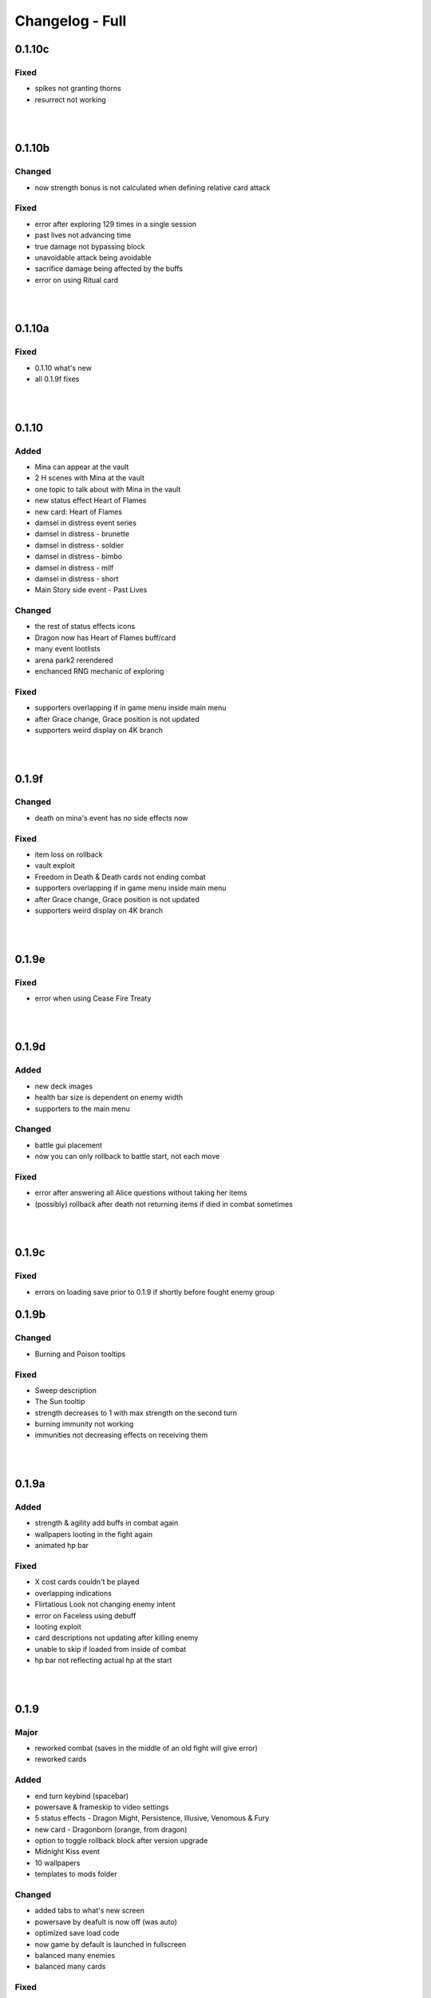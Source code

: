Changelog - Full
================

0.1.10c
-------

Fixed
~~~~~

* spikes not granting thorns
* resurrect not working

|
|

0.1.10b
-------

Changed
~~~~~~~

* now strength bonus is not calculated when defining relative card attack

Fixed
~~~~~

* error after exploring 129 times in a single session
* past lives not advancing time
* true damage not bypassing block
* unavoidable attack being avoidable
* sacrifice damage being affected by the buffs
* error on using Ritual card

|
|

0.1.10a
-------

Fixed
~~~~~

* 0.1.10 what's new
* all 0.1.9f fixes

|
|

0.1.10
------

Added
~~~~~

* Mina can appear at the vault
* 2 H scenes with Mina at the vault
* one topic to talk about with Mina in the vault
* new status effect Heart of Flames
* new card: Heart of Flames
* damsel in distress event series
* damsel in distress - brunette
* damsel in distress - soldier
* damsel in distress - bimbo
* damsel in distress - milf
* damsel in distress - short
* Main Story side event - Past Lives

Changed
~~~~~~~

* the rest of status effects icons
* Dragon now has Heart of Flames buff/card
* many event lootlists
* arena park2 rerendered
* enchanced RNG mechanic of exploring

Fixed
~~~~~

* supporters overlapping if in game menu inside main menu
* after Grace change, Grace position is not updated
* supporters weird display on 4K branch

|
|

0.1.9f
------

Changed
~~~~~~~

* death on mina's event has no side effects now

Fixed
~~~~~

* item loss on rollback
* vault exploit
* Freedom in Death & Death cards not ending combat
* supporters overlapping if in game menu inside main menu
* after Grace change, Grace position is not updated
* supporters weird display on 4K branch

|
|

0.1.9e
------

Fixed
~~~~~

* error when using Cease Fire Treaty

|
|

0.1.9d
------

Added
~~~~~

* new deck images
* health bar size is dependent on enemy width
* supporters to the main menu

Changed
~~~~~~~

* battle gui placement
* now you can only rollback to battle start, not each move

Fixed
~~~~~

* error after answering all Alice questions without taking her items
* (possibly) rollback after death not returning items if died in combat sometimes

|
|

0.1.9c
------

Fixed
~~~~~

* errors on loading save prior to 0.1.9 if shortly before fought enemy group

0.1.9b
------

Changed
~~~~~~~

* Burning and Poison tooltips

Fixed
~~~~~

* Sweep description
* The Sun tooltip
* strength decreases to 1 with max strength on the second turn
* burning immunity not working
* immunities not decreasing effects on receiving them

|
|

0.1.9a
------

Added
~~~~~

* strength & agility add buffs in combat again
* wallpapers looting in the fight again
* animated hp bar

Fixed
~~~~~

* X cost cards couldn't be played
* overlapping indications
* Flirtatious Look not changing enemy intent
* error on Faceless using debuff
* looting exploit
* card descriptions not updating after killing enemy
* unable to skip if loaded from inside of combat
* hp bar not reflecting actual hp at the start

|
|

0.1.9
-----

Major
~~~~~

* reworked combat (saves in the middle of an old fight will give error)
* reworked cards

Added
~~~~~

* end turn keybind (spacebar)
* powersave & frameskip to video settings
* 5 status effects - Dragon Might, Persistence, Illusive, Venomous & Fury
* new card - Dragonborn (orange, from dragon)
* option to toggle rollback block after version upgrade
* Midnight Kiss event
* 10 wallpapers
* templates to mods folder

Changed
~~~~~~~

* added tabs to what's new screen
* powersave by deafult is now off (was auto)
* optimized save load code
* now game by default is launched in fullscreen
* balanced many enemies
* balanced many cards

Fixed
~~~~~
* life steal doesn't work on the last hit
* error on Grace changing clothes
* 97 other issues, both design flaws and bugs

|
|

0.1.8
-----

Added
~~~~~

* 460 images
* 36 animations
* 3rd savenia event
* 4th savenia event
* 5th savenia event
* repeatable savenia H scene
* boobjob, blowjob, outside, inside to savenia stats
* footjob to Mina's stats
* new dialogue option with Little Fox
* patting cat - bedroom/lobby/kitchen
* patting dog - bedroom/lobby/corridor
* pats to cat & dog stats
* kissing lexi - bedroom
* kissing alice - bedroom/gym
* kissing grace - bedroom/lobby/kitchen/corridor/goodnight/corrupted goodnight
* kissing mina - love/friend/competition
* kisses to Alice, Mina, Lexi & Grace stats
* submission, blowjob, thighjob, handjob, anal, came inside to Grace stats
* new bad ending (secret)
* sex positions to girls stats
* masturbation & boobjob to Alice stats
* 5 new wallpapers (patrons)
* 4th vault expansion - +25/+2 space
* 5th vault expansion - +25/+2 space, Currency no longer takes space
* 6th vault expansion - +25/+2 space, Space for materials per level +100% (+175/0)
* 7th vault expansion - +25/+2 space, Space for materials & cards per level +100% (+200/+16)
* several text & textbox related settings
* settings to change main menu images
* new characters icons to the map
* recover (fix) gallery button support for new and all future story events
* scrollbar to crafting screen
* Always Display Masks option to game settings
* masks opacity sliders to settings (for now only in forced mode)
* new font for madness lines
* map support for savenia events
* wallpaper code input window
* allowed copy-paste wallpaper code
* 'what's new' screen on the first time launching new version

Changed
~~~~~~~

* drastically improved performance of wallpaper and collectibles tabs
* Savenia's first event tip, now it clarifies need for the next hotel floor
* main menu has new looks
* text is now outlined by default
* now main menu shows girls
* now finding treasure map doesn't end exploration
* increased chance of finding map 30 -> 35
* increased blur for sfw mode in 4k
* story dialogue options now are highlighted
* dialogue options (repeatable) show what they increase
* now characters in the map are outlined
* renamed 'fix gallery' button to 'recover gallery'
* removed patreon icon from PC
* improved card destroying screen
* increased vault/crafting menu size
* increased card size in vault
* increased vault (materials) space per level to 50
* bad endings now block rollback
* when training after reaching the cap, you no longer tire yourself
* one line in Alice's 5th event
* building/upgrading hotel now checks vault for the items too
* increased card size in the deck view
* setting tabs are now always displayed

Fixed
~~~~~

* some clipping in renders when finding cat
* SFW mode not blocking Alice masturbation/ass in Mina's 3rd event
* weird light reflection in Mina's 3rd event
* unable to finish SFW mode because of lack of lust increasing options for girls
* SFW mode not working in Little Fox meeting
* card destroying tab selecting vault tab
* treasure hunt won't reset if defeated in ambush
* Alice's 5th event animations not changing
* sfw skipped notification not showing in many events
* alice's anal wc not raising statistics
* missing image in Grace bath massage
* Kiara story sex not increasing creampie counter
* Alice story events not increasing creampie counter
* Mina's 3rd event not increasing Alice's masturbation counter
* Mina's 13th event not increasing cunnilingus counter
* Mina's footjob not increasing statistics counter
* Succubus (Pink) getting Threesome counter for both succubi in one scene
* possible tutorial overflow beyond screen on some displays
* image not updated when expanding hotel
* some grammar/spelling mistakes

|
|

0.1.7b
------

Added
~~~~~

* map find events support for events triggered with dialogue options

Changed
~~~~~~~

* now you need to met Grace first before using map
* removed one line in beginner guide

Fixed
~~~~~

* map showed available events even if you already improved relations with girl that day
* error due to having more story progress than intended, be it after using console, cheats or possibly game bug
* map event finder not updating after some events not progressing time
* error on opening wardrobe after new game

|
|

0.1.7a
------

Major
~~~~~

* map mechanic implemented, it shows where girls and story events are, and allows insta-travel
* new gui to inventory/character/journal menus
* added 168 images
* added 24 animations

Added
~~~~~

* help in case game's not working to main folder
* notifications to bad endings
* nicknames to some girl stats
* 6 wallpapers
* lexi event
* lexi repeatable H
* cunnilingus to Lexi stats
* one replay
* new little fox stats image
* little fox image is changed in full sfw mode
* can get a dream when sleeping with a girl
* craftable lexi outfit
* Savenia to wardrobe
* 8 outfits to wardrobe
* optimized long game performance
* sanity 'safety belt' for main 12th event
* if you can get unique event on exploration it will be shown

Changed
~~~~~~~

* during suicide you no longer lose items
* now sacrifice damage won't be affected by buffs/debuffs
* now music changes entirely in H scenes outside
* characteristics menu was hidden till mechanic is implemented
* increased size of destroy cost
* regeneration buff - now it decreases when burning, and negates with poison
* now quick sleep button will take you back to where you were before using it

Fixed
~~~~~

* Alice 13th event stuck at the end sometimes
* Alice animation in waking up cunnilingus skipping
* black screen when choosing if to cum inside or outside in Alice scene
* whispers not disappearing in new outside H scenes
* Lexi handjob last animation ending awkwardly fast, now it loops
* grace no image bug in standing massage without animations
* 12th main quest can end with weird jump
* empower effect giving one less strength than it should
* item overflow out of bag
* card preview in crafting/destroy
* clipping in one lil fox render
* mina feet massage can't be done in sfw mode
* error on Mina's feet massage
* some enemy action text in sfw mode being to explicit
* amanda picture (nipples) could be seen in full sfw mode
* secret H scene showing in in sfw mode
* Kiara showing up in the gallery before unlocking library
* trader discount not loading
* can leave pc when writing code
* Grace can have pyjamas scenes without unlocking this outfit
* could trigger Alice's 14th event without playroom
* can give Lexi ice cream before she tells us she like them
* could check at f2 shelf at night, and it would have day renders
* wakeup from Mina sleepover only to find Alice sleeping there
* Alice can be sleeping in our bed after we slept in hers
* Alice can be sleeping in our bed after Lexi 11th event and Mina 15th event
* wandering trader's daughter didn't get her father discount
* not all buttons showing in trade screen
* price wrapping sometimes
* reading books taking time if it's capped and not taking otherwise
* many typos

Mods - Added
~~~~~~~~~~~~

* support for adding new wardrobe outfits/people
* 6 lexi emotions
* new frames - minimap_frame_player, minimap_frame_event

|
|

0.1.7
------

Major
~~~~~

* added 650 images
* added 80 animations
* added 35 events & scenes + 14 additional variants
* added Savenia Dorack, new main girl (biker girl)
* added SFW mode, you can stream AL now! Check settings.

Added
~~~~~

* SFW mode
* Lexi 10th event
* Lexi 11th event
* expanded Lexi shower scene
* H scene to Lexi shower
* sex, thighjob counter to Lexi
* Main 12th event
* Alice 13th event
* Alice 14th event
* can sleep with Alice in player bed (5 variants)
* we can now find Alice sleeping in our bed
* 4 scenes with Alice in our bed (8 variants)
* repeatable BDSM H for Alice (7 variants)
* submission, sleep sex, bdsm, massage counter to Alice
* you can build next hotel floor now
* Savenia 1st event
* Savenia 2nd event
* Savenia to girl stats
* Savenia to the journal
* Grace 10th event
* Grace repeatable H
* boobjob, outside counter to Grace
* Mina 16th event
* Mina's route to her stats
* treasure hunt event (1 medium event, 8 mini events)
* expanded warehouse scene
* Little Fox to girl stats
* Little Fox to journal
* suicide
* bad ending - corruption
* bad ending - sanity
* bad ending - "His" influence
* new enemy
* new arena
* new music
* wallpaper
* one replay category
* 14 replays
* message when clicking locked collectible

Changed
~~~~~~~

* now if you leave when Lexi is taking a shower, she would finish it, and do something else
* characteristics note
* orc group loot
* tips now shown name only after completing first event
* default hotel music
* improved fade_slow transition

Fixed
~~~~~

* recurring nightmare not showing prior image in replay/dreams mode

Mods - Added
~~~~~~~~~~~~

* optional days attribute to NPC.check() method
* calc_gui(pixels) - quick way to calculate pixels to your game format
* scope variable to replays
* 7 mina emotions - ouch, shocked, eyeroll, apologetic, sigh, exasperated, smile cum
* 2 alice emotions - pout, closed

Mods - Changed
~~~~~~~~~~~~~~

* gui mode is now defined at -999 init


|
|

0.1.6c
------

Added
~~~~~

* support for animated scenes option to explore/return scenes
* time flowing in secret scene
* bdsm, denial counter to succubi
* wooden horse now adds to bdsm counter
* reminder to mina's 15th event
* 1 audio file
* 2 emoticons

Changed
~~~~~~~

* bandits with guns now deal a little more damage
* increased hovered card size in the vault
* now not all wallpapers are lootable (eq. secret wallpapers)
* balanced wallpaper drop chance

Fixed
~~~~~

* trader discount not saving
* trader items reset after game exit
* player massage skills not saving
* bandits dealing negative amount of damage if weakened
* block increasing from enemy attacks
* respectful referral not triggering
* fireball exhausting
* dragon starting combat with ultimate ability
* possibly weird looking buttons
* spelling mistakes

Mods - Added
~~~~~~~~~~~~

* characters, and ignored attributes to set_states()
* stat_sleep to NPCs
* add_submission() to NPC class
* stat_bdsm to NPC class
* optional set attribute to advance_time()
* emoticon sm/sp screens

Mods - Changed
~~~~~~~~~~~~~~

* how wallpaper system works, now not all wallpapers are lootable from combat

Mods - Fixed
~~~~~~~~~~~~

* unable to save after using some triggers

|
|

0.1.6b
------

Changed
~~~~~~~

* how unique story events are triggered, now it's much more open

Fixed
~~~~~

* missing words when watching series
* fire breath exhausting
* exploit at Lola's pilediver scene
* using destroying through forge results in a bugged screen
* weird things happening after pyjamas party event
* Alice clothes changing sometimes in her 10th and 11th events
* not full notification in 5th main story event
* some spelling mistakes

|
|

0.1.6a
------

Major
~~~~~

* added 48 images
* added 17 animations

Added
~~~~~

* a new line to Combat tutorial
* new items to the traders
* Quick Save/ Quick Load keybindings, F5 to save, F9 to load
* percentage of unlocked events to the gallery
* card destroying to the storage/crafting menus
* new item, Coal, it's used to destroy cards
* coal to sentient enemies lootlists
* new hidden deal to the devil, to resist hidden corruption
* 263 flags to game files
* Alice's tv
* 2 discord codes, for people with 10th level there
* secret scene
* 2 secret wallpapers
* Lola to journal
* Lola event (by Osamabeenfappin)
* Lola repeatable H
* tutorial to character menu
* 2 replays, Secret category
* Lexi's laptop
* now you can eat bananas :)
* f1 cupboard

Changed
~~~~~~~

* lowered requirements for helping Mina with Alice
* 'Q' now also closes new tutorials
* one wallpaper code
* increased chance to drop wallpaper after win (2.5% -> 10.0%)
* now training after maxing stats doesn't advance time
* reworked card destroying menu
* various menus will now close when you click outside them
* when you find cat, the time advances now
* improved some exploration loot
* cards are now destroyed with coal
* how much corruption you get during some scenes
* now whispers stop during H outside
* optimized replay gallery loading time
* now some replays categories will have name before completing any events
* removed most story events from replay dreams/exploration categories
* moved some replay categories
* journal tips are now sorted

Fixed
~~~~~

* whispers not stopping in wanderer's hideout discover event
* foxy camera control reversed
* sukki having one animation in lifting H repeated
* Stranded outfit needing 5 Cloth instead of 4
* perspective resetting on moving items during trade, and in vault
* getting 0 amount of items
* grace sometimes disappearing from the hotel
* restore my clarity devil option, working like remove corruption
* error on game over from hidden corruption
* exploit with life steal and sacrificing hp
* notifications in third main event, now all are displayed
* getting over max in luck throw for hiding from chimera
* Grace losing trust instead of Mina in "spin the bottle" game
* Alice gym outfit footjob using default outfit
* 12th Alice event not regaining hp/sanity
* Alice's bored expression, being not sharp
* some notifications being too quick to see
* error on being mean to Mina
* teleport after first Lola event
* replay gallery being over toolbar
* few pyjamas party renders clipping
* leaving Lola room leading to hideout square
* possible errors during loading ("KeyError: u'movie_Obj/PC/a'")
* now you can't use Lexi laptop if girls are using it
* many spelling/grammar mistakes

Mods - Major
~~~~~~~~~~~~

* reworked traders implementation, now changes are made automatically to them, use define

Mods - Added
~~~~~~~~~~~~

* sacrifice option to enemy atk method, deafult False
* unlocked boolean, needed when adding to replays_list, decided if name is seen from the start
* four trigger to death
* being heal method now returns amount healed
* can make heal method do notification, make_message = True

Mods - Changed
~~~~~~~~~~~~~~

* how arena animation is determined, now all renpy images work

|
|

0.1.6
-----

Major
~~~~~

* added new goth side character Lola, she lives in the wanderer's hideout (by Osamabeenfappin)
* added 171 images
* added 16 animations

Added
~~~~~

* Meeting Lola (by Osamabeenfappin)
* pyjamas party event with Mina, Grace, and Alice (by DarrDorack)
* dream - Millionaire
* new H to Mina's massage
* 3 replays
* 2 replay categories
* Lola to characters menu
* monthly (5) wallpapers

Fixed
~~~~~

* whispers not disappearing sometimes
* dream, Dekesha not having replay image

|
|

0.1.5c
------

Major
~~~~~

* added tutorial menu, and a few tutorials (default key: Q)
* reworked character, and choice menus
* can add your own custom music to the game! Check settings for instruction.
* can make music playlists in the settings!
* added 40 images
* added 5 animations

Added
~~~~~

* intro
* starting image
* game icon reimplemented
* logo to the main menu
* new cheat codes for all tiers
* a few tutorials
* tutorial menu, to the quick menu (default key: Q) (test)
* Grace now also takes bath, additional H (decided by poll)
* show/reset tutorials options to the settings
* tutorials to the quick menu
* options to toggle sound notifications
* custom menus to the characters
* Succubi to the character menu
* statistics to the character menu
* improved error recovery, might help if you've corrupted your game playing with console
* 1 replay
* a few transitions

Changed
~~~~~~~

* Preferences renamed to Settings
* choice menu, now it looks better
* characters menu
* replay of Grace's shower now allows to choose her attitude
* increased prices of girls at the hideout
* balanced loot a little

Fixed
~~~~~

* Grace standing breasts massage missing image
* statistics not increasing in Kiara scenes
* statistics not increasing in Mina cunnilingus scene
* not advancing time in Grace's shower scene
* blocked Kiara's 2nd event in some cases
* giving Grace rose, without having any
* a lot of grammar and spelling errors (thanks to Strectmar)
* rare error on game load
* misplaced masks in the vault

Removed
~~~~~~~

* help icon from the pc

Mods - Major
~~~~~~~~~~~~

* now your pathways can also be relative to mods folder (``myMod/1.png`` instead of ``mods/myMod/1.png``)

Mods - Added
~~~~~~~~~~~~

* support for up to 20 dialogue options being displayed at once (previously 9)
* option to add your own characters to the character menu
* 6 new text tags - love, lust, quiet, small, big, loud

|
|

0.1.5b
------

Major
~~~~~

* added 88 images
* added 19 animations
* The first side activity for Mina! Improve you massage skill, and get a treat ;)


Added
~~~~~

* dream - Dekesha by Darrdorack (check)
* vault can now be scrolled or dragged to move
* Mina's side quest - feet massage (test)
* 7 images to Mina's 5th event, and different enemies
* (Coming soon) to the notification about reaching stat cap
* a few tips to Alice's question game, now it's stated clearly that you don't need to answer all questions to win, only three of eight
* button to fix gallery to the pc

Changed
~~~~~~~

* now there is no infinite combat loop at mina's 5th event, there are 4 waves.
* Act of Creation card, now it produces random materials, it has a chance to drop most new items.

Fixed
~~~~~

* vault items getting off window
* trader menu items getting off window
* gunsmith station mask being off placed
* Mina & Lexi using pc being off placed
* collectible image having hard time closing sometimes
* when trying to close collectible image, opening another image
* sound not stopping when facing Chimera during exploration
* chimera steps being too rushed
* cat "Found" replay not ending properly
* not getting a kiss in Mina's "Concerned Friend" replay, also you can give her ice cream now
* exploit allowing to get many Shot cards from Alice's shelf, even though you've had Shot card already
* in replay Alice's Q&A having no items to pay
* some weird sounding lines
* some spelling mistakes

Mods - Added
~~~~~~~~~~~~

* player ``skills`` dict to Player class
* Massage skill
* ``improve_skill(sk, amt = 1)`` method to Player class, it improves or adds a skill to the player, can be used to decrease skill

|
|

0.1.5a
------

Fixed
~~~~~

* forge description still saying crafting is work-in-progress
* (all fixes from 0.1.4c)

Mods - Added
~~~~~~~~~~~~

* 2 new text tag ``{trust}`` & ``{bad}``

|
|

0.1.5
-----

Major
~~~~~

* first wakeup scenes, tell your girls to fuck your brains out before getting up!
* now you can store cards in the vault! Also you can upgrade it further with two new expansions!
* card crafting was implemented with two crafting tables, and 6 new cards. 20 recipes await.
* 25 new items to loot from enemies will be used to craft cards. Generally this should reduce grind a lot.
* reworked vault screen, now you can change its tabs, to card storage, crafting stations.
* added over 500 images
* added 97 animations

Added
~~~~~

* 6 cards, can be obtained only through crafting
* 25 new items
* 20 crafting recipes
* 8 new events to the gallery, one new category
* 2 Alice's wakeup scenes
* Alice story event
* 2 vault expansions
* 3 Mina's story events
* 2 new together H for succubi
* wanderer hideout, and brothel with four prostitutes (make pedestrians)
* storing cards in vault
* crafting cards
* one render and dialogue line to the 10th main story event
* Kiara's story event
* Kiara's threesome repeatable H

Changed
~~~~~~~

* most lootlists
* replay gallery labels, added padding
* first help screen text a little

Fixed
~~~~~

* not likely, yet possible error when saving in trade/vault
* Mysterious Trader never appearing if you were unlucky (or started new game)

Mods - Added
~~~~~~~~~~~~

* 2 buttons - button_craft_stone & button_craft_steel
* 5 succab emotions
* 1 kiara emotion - sigh
* can add tabs to the vault
* can add recipes to the forge and the gunsmith
* can make new crafting tables using vanilla screen
* chinatown2 arena

|
|

0.1.4c
------

Changed
~~~~~~~

* first help screen text a little

Fixed
~~~~~

* error on sleepover with Mina
* Mysterious Trader never appearing if you were unlucky (or started new game)
* Lexi not being topless, she has nice tits, let them out!
* null chance of Grace being at the wc, now it's ~16% every morning
* spelling mistake in Regrow Limbs card
* not being able to fuck in warehouse replay scene

|
|

0.1.4b
------

Major
~~~~~

* reworked replay gallery, now it shows preview images, added dozens of scenes and a few new categories
* added 92 images

Added
~~~~~

* background to replays that contains 'talks'
* turn to Mina option when peeking at sleeping Lexi
* monthly (5) wallpapers, which are preview for 0.1.5

Changed
~~~~~~~

* now if you peek at girls under shower for too long, time will advance

Fixed
~~~~~

* Alice's toilet H menu not triggering
* error after sleepover at Alice's bed
* many spelling mistakes
* continuity error in mina's 4th event
* no image bug when trying to see Alice's Training event replay before building a gym in a new game
* can look for enemy and do a succubus hunt at night

Removed
~~~~~~~

* friendly reminder when using console/developer mode, it was annoying

Mods - Added
~~~~~~~~~~~~

* new button displayable ``button_label``, can be used with background attribute
* you can now add your own scenes/categories to replay gallery
* now you can change vault's space per level
* ``before_shuffle`` trigger
* option to add code to trigger directly, through appending function like this ``trigger.before_combat_screen.append(myFunction)``
* ``dream_end`` label now ends replay automatically
* ``death2`` label now ends replay automatically
* ``explore_return`` label now ends replay automatically
* now ``fight()`` skips combat automatically if in replay, can be disabled by setting ``replay_mode = False`` when calling ``fight()``

Mods - Fixed
~~~~~~~~~~~~

* error/bug when using console (in freeroam) to jump to a label that ends with return (on this event's end)

|
|

0.1.4a
------

Added
~~~~~

* Succubus hunt option to the entrance doors
* option to look for enemies to entrance door

Changed
~~~~~~~

* Cease Fire Treaty card - removed destroy and thorns, added exhaust, cost 1 -> 2
* decreased chance for random combat encounter during exploration 45% -> 15%
* increased items received from helping Kiara and Lexi 1-2 -> 2-4
* some transitions in lexi's 8th event

Fixed
~~~~~

* cards spelling mistakes
* pink succubus not requiring the white one for the threesome scene
* wrong name when asking for threesome with white succubus
* error when trying to trade stats without having that much
* some weird bug one player had, freeze on Alice's question, according to the game all questions were answered, which shouldn't be possible, still it will progress if that happens to someone
* Lexi's laptop mask being off
* Grace's 7th event not unlocking in the replay gallery
* using Freedom card causing error
* animations not ending in many repeatable H scenes
* lexi not covered in cum after hj
* grace maid fingering showing images in incorrect order
* toggling animated scenes mid scene making one animation to run for the whole scene
* alice footjob in gym outfit showing animations in casual outfit instead

Mods - Major
~~~~~~~~~~~~

* reworked the whole file structure, severely increasing overwriting vanilla files compatibility with future versions

Mods - Added
~~~~~~~~~~~~

* track of current label, it's in the _label variable
* customizable text tags, check text_tags.rpy in functions/qol

|
|

0.1.4
-----

Major
~~~~~

* added over 350 images
* added over 30 animations
* added new Patron's cheat codes
* added 17 events

Added
~~~~~

* 2 Lexi events
* 2 Alice events
* 2 Mina events
* all main girls' toilet events
* Grace's change event
* all main girls' sleep events
* 2 sleepover events
* 8 Alice's repeatable H scenes, 3 unique + 5 variants
* Book of Secrets book
* Introduction to Vampires book
* Kain's Diary book
* Astral Etiquette book
* 4 main story events
* 10 cheat codes

Changed
~~~~~~~

* now if you use antibiotics you need to wait a few days for Alice to get better
* Lexi's and wc renders redone

Mods - Added
~~~~~~~~~~~~

* a few new pages to the documentation, changed or expanded a few other
* support for tweaking characters states (what they do, where they are)
* a few Alice's emotions, one Lexi's emotion

|
|

0.1.3b
------

Added
~~~~~

* quick rest/sleep button
* option to change max memory size, increase performance by using more memory
* option to use only RAM as image cache if you don't have enough Graphical Memory
* more transitions to Alice's shower scene
* new images in selecting prisoner choice menu
* one audio to the dream
* 3 events to the gallery

Changed
~~~~~~~

* now you have much higher chance to find rose when you need it
* succubus help
* made Recurring Nightmare's text no longer being too long in some lines

Fixed
~~~~~

* many typos, improved flow, thanks to Strectmar
* random combat encounter taking two time periods
* some cards' effects not working with immunities
* Fireborn card causing error
* now you can't enter playroom before building it
* now you won't need to rollback after trying to talk to the prisoners when having no prisoners
* dragon not using ultimate abilities (not that someone actually get so far with it)
* bug with AL keymap help
* sleep with dream advancing time by two days
* About menu, now Ren'Py updates won't be able to mess it up

Mods - Major
~~~~~~~~~~~~

* reworked triggers, now they can actually use global/local variables, as they are in fact executed in code now, not in the trigger object. You don't need to compile triggers anymore, I got you covered, it'll be compiled automatically at game startup.

Mods - Removed
~~~~~~~~~~~~~~

* old card methods granting effect, only buff() method should be used to increase or decrease status effects

Mods - Added
~~~~~~~~~~~~

* 5 looting triggers and 3 new ones to combat

Mods - Changed
~~~~~~~~~~~~~~

* now cards are reset with load using reset() method (you need to initialize your variables here). __init__() by default calls this method.

Mods - Fixed
~~~~~~~~~~~~

* trigger after_load_start triggering instead of after_load_end

|
|

0.1.3a
------

Added
~~~~~

* around 20 images
* You can check drawers in player's room now
* alice's shelf
* now you can read the document on Lexi's desk
* burning immunity status effect
* Sample Mod, it adds one weird dream and a nice card to drop from melee bandits
* transitions to praying and mirror

Changed
~~~~~~~

* noon -> afternoon
* succubus threesome talk renders
* one grace's tip to make it more clear on time
* you can shot at the sky with Shot card now
* buffed dragon, added ultimate moves
* terror now has 50% chance to trigger
* improved animation of some scenes

Fixed
~~~~~

* over a hundred spelling mistakes or improved the dialogue's flow, thanks to Strectmar's initial screening
* error on trying to save the woman
* possible error when fighting ghouls
* error on generic combat after loading old save
* error on Mina noticing us
* enemies life not being reset in random combat encounter
* stomping sound continuing after choosing to hide in encounter with chimera
* dream end dialogue triggering twice
* possible bug causing dialogue window do disappear only after combat has started
* terror chance of losing a turn in tooltip
* error when fighting dragon
* mysterious trader corruption decrease needed 2 coins
* spelling mistake in one of Alice's question
* Alice's is no longer so nice to give you a foot job before answering her questions
* dragon card check
* mina's repeatable boob job
* now you can't change girl's petname at 24 trust

Mods - Added
~~~~~~~~~~~~

* Sample Mod to mods/ folder, check it, it's heavily commented to explain everything going on
* after_load _start & _end triggers
* triggers during combat initialization

Mods - Changed
~~~~~~~~~~~~~~

* for triggers you can now either use a string or (much better for performance) use compiled (at init time) code object (check documentation's trigger tab)
* now adding enemies to random combat encounter requires to add them as strings instead of objects
* now terror tooltip reflects changes to terror chance properly

Mods - Fixed
~~~~~~~~~~~~

* spelling mistakes in a few image names, to make it easier for you to not use wrong name

|
|

0.1.3
-----

Major
~~~~~

* added dreams, there is a chance every time you sleep for a dream, dreams mode released
* implemented prisoners system
* you can catch succubi and play with them in the dungeon and playroom, 13 H scenes, they have their own lust mechanic
* added extensive modding support, check modding documentation to find a way to make your own mods (doesn't require programming skills, link in modding section of changelog)
* added over 500 images
* added over 100 animations, almost doubling animations amount
* added 49 events/scenes

Added
~~~~~

* dreams mode (Patrons)
* 6 dreams, one with 5 variants
* 4 audio tracks
* 7 exploration events
* 5 new enemies orc group & dragon & stickman & ghouls & succubus B, make classes, add card lootlists
* Alice event
* Grace event
* Mina event
* prisoners system, for now it's used only for succubus
* catching succubus, playing with them in the dungeon and the playroom
* dungeon expansion - playroom
* 13 H succubus scenes
* Mina, Alice and Grace showering
* 5 new arenas + 2 variants
* 3 new status effects - Terror (chance to skip turn), Stun Immunity, Fury (Gain x strength on receiving damage)
* 2 new items
* 4 new cards
* 8 wallpapers, 2 animated
* new tags - group (FFM) & BDSM & Pet Play & Orgasm Denial
* Help appearing on catching first succubus
* Succubus lust mechanics
* Grace's repeatable H scene, 4 variants
* transitions to Alice's shower scene
* you can give main girls petnames if their trust is at least 25, check the mirror
* Mina's repeatable H scene, 3 variants

Changed
~~~~~~~

* now generic combat has flat 45% chance of happening
* notification assumes different position if in combat
* reticulate you -> riddle you with bullets
* now frail along with armor can't lower your block
* dungeon looks
* lowered chance to drop mysterious coin from cultist
* tweaked every exploration event chance
* now effects which being is immune to won't be granted instead of disappearing on being's turn
* Alice's schedule

Fixed
~~~~~

* lowered size of old animations (4K: 1.58GB -> 0.88GB, 1080P: 604MB -> 320MB)
* overlapping tooltip in character screen

Mods - Released
~~~~~~~~~~~~~~~

* online documentation, it shows how to make your mod with new dreams, events, cards, enemies, etc.
* source code for people with Mod Developer role on Discord
* AL card templates
* mod_toolkit script (for now it only enables dev tools & console in AL)

Mods - Added
~~~~~~~~~~~~

* support for adding new status effects & card mechanics, trigger system
* support for adding your own menus to expanded menu
* support for replacing game images
* support for adding new cards
* support for adding dreams
* support for changing base dream chance
* support for adding new enemies & arenas
* support for adding new enemies & arenas to generic combat event
* support for adding wallpapers
* support for adding new cards and changing/adding cards lootlists
* support for adding new materials and changing/adding items lootlist
* support for changing sleepover chance to decrease corruption
* support for changing card loot chance
* support for changing escape chance
* support for creating new traders
* support for adding new prisoners
* support for adding new succubus
* support for tweaking succubus lust mechanic
* support for adding/changing journal tips
* support for displaying help screen with your text

|
|

0.1.2d
------

Major
~~~~~

* Improved/Changed/Fixed over 1000 dialogue lines. All thanks to Strectmar - new editor
* added story mode - disables generic combat event (toggled in preferences)
* now you can spare human enemies to stop corruption from increasing (no materials)

Added
~~~~~

* new audio track
* few new images
* Now you can seal pinky promise with a kiss if she trusts you enough

Changed
~~~~~~~

* some dialogue & renders in Alice's 8th event to make it better
* Mina's 4th journal tip is now much more clear on what you need to do
* added new audio track to lexi's first event
* now generic combat has 45% chance of appearing
* peeking at Alice showering now increases corruption
* Mina's 5th event renders a little to make the flow better
* Now rape gives corruption even if you have beyond 50% corruption
* a few status effect tooltips, to make them more clear

Fixed
~~~~~

* wheel of fortune & lycanthropy & healing card mistakes
* wandering trader intro playing out every time
* Resurrect effect spelling mistake
* Vulnerable tooltip spelling mistake
* Unique cards from cheat codes disappearing on death (use code again)
* market scenes looking weird
* getting kicked in the balls is no longer so painful that it raises an error
* improved/fixed dozens of codex entries

|
|

0.1.2c
------

Changed
~~~~~~~

* now sleeping with a girl increases sanity by additional 3%, there is 50% chance for corruption to decrease by 2%

Fixed
~~~~~

* cat name changing after using a vault, load game and the name will be back
* some repeatable events (like trust events) being hidden
* weird looking sequence in sleepover
* dozens of spelling mistakes

|
|

0.1.2b
------

Changed
~~~~~~~

* now you need to only answer 3 of Alice questions
* trader now by default doesn't keep (when restocking) items given to him by the player

Fixed
~~~~~

* traders not restocking correctly
* traders not using randomized goods
* getting blowjob after trading with trader
* error on asking for wanderer trader daughter
* exploit at alice questions
* omitted dialogue lines in alice 7th event

|
|

0.1.2a
------

Major
~~~~~

* fixed false positive virus detection (this time for real) by removing custom game icon

Fixed
~~~~~

* Faceless card not exhausting and often costing spirit
* Hypnotise stunning player instead of enemy
* reaching 100% corruption not causing game over
* about page legal section

|
|

0.1.2
-----

Major
~~~~~

* new location for freeroam - library
* implemented complex trading system along with a few traders
* added codex, place to gather knowledge you came upon in the Astral Lust with over 90 entries (sleep to update if using old save)
* implemented unique cards (stay after death) and tarot cards (weird effects)
* implemented cheat codes system (check pc, codes available on Discord & Patreon)
* you can now sleep with one of the girls (sleepover, 3 variants)
* added 9 story events, exploration event, 3 repeatable events
* added 30 animations
* added over 330 images
* added 6 H scenes + 2 erotic scenes + 4 H scenes variants
* added 25 cards
* added 7 collectibles and 6 wallpapers
* added 16 cheat codes (free/patron codes all available on Discord and Patreon)
* updated Ren'py, it should fix false positive virus detections.
* optimization of card loading, cards now load about 2x faster, useful with large decks.
* new tags/fetishes - feet, anal

Added
~~~~~

* new location - library
* talk with Kiara
* codex with over 90 entries
* new emoticon - codex entry
* repeatable work for Kiara
* praying at the altar
* 2 Kiara story events
* Kiara scenes to gallery
* Kiara to journal
* Kiara desk sex as repeatable
* 7 collectibles, 2 animated
* 16 cheat codes
* reminder for people using console and a warning to not run auto_destruct(), seriously, don't
* hover tooltips to character menu
* movie icon if wallpaper / collectible is animated
* 3 unique cards
* 22 tarot cards
* Forbid Tarot status effect
* Mysterious Trader, appearing sometimes at the library
* Kiara to the wardrobe
* 6 wallpapers, 1 unlockable only through combat, 2 animated
* Hollow Market - exchange tab, check the pc.
* 2 alice events
* alice repeatable H, 3 scenes, one with 5 variants
* alice taking showers at the evening
* 3 sounds
* main story 2 events
* grace event
* exploration event - friendly wanderers, 2 H scenes
* codex entries for previous content
* 2 mina events
* 9 events to the gallery
* sleepover with Mina, 3 variations depending on trust and rng

Changed
~~~~~~~

* death on Mina's 5th event no longer resets your deck
* now the same things when looted are summed up
* the way enemy loot works, now every item has independent chance to drop
* text when trying to build a forge / dungeon, now it's more clear about rooms current functionality
* added [Corruption / Madness] to warehouse attack choices
* slight optimization of save loading
* notifications no longer overlap with day counter and enemy effects first line
* lowered corruption increase after killing humans
* inventory now sums up quest items
* vault now uses modified trading system GUI
* improved inventory, character, girls, characteristics, deck and wardrobe screens
* now you can hide quest items in vault
* Cease Fire Treaty rebalanced - cost 0 -> 1, now it removes Invulnerability, it's destroyed instead of exhausted
* journal no longer resizes itself depending on content
* true damage no longer scales with Vulnerable, Strength and Weak effects
* sacrifice no longer scales with Strength and Weak effects
* refreshed about page

Fixed
~~~~~

* enemy still hitting you after dying from thorns
* attacking a few times after enemy health hits 0 no longer triggers thorn damage
* now killing humans always trigger corruption increase
* pc icons not showing up after inserting wallpaper code and using exit icon
* possible bug causing day counter to not appear after combat
* stun effect not having effect on player
* sacrifice no longer triggers thorn damage
* stun effect ticking down 2 stacks / turn
* some spelling and grammar mistakes

|
|

0.1.1
-----

Major
~~~~~

* added 7 story events
* added over 200 images
* added over 20 animations
* added 3 animated H scenes
* added 6 repeatable H scenes variants
* added 2 outfits

Added
~~~~~

* Lexi's 6th and 7th story events
* Mina's 6th and 7th story events
* Grace's 6th and 7th story events
* Alice's 6th story event
* you can now train at the gym with Alice
* Alice can now appear at the gym
* repeatable Grace event
* repeatable Lexi event
* Alice gym outfit
* Grace maid outfit
* Gym outfit support for Alice blowjob
* new story events added to gallery
* 2 new fully animated arenas for generic combat
* 6 outfits to wardrobe

Changed
~~~~~~~

* now you can't have fun with girls if their trust is zero or negative
* now fights with giants take place in designated arena which emphasizes their size

Fixed
~~~~~

* hp bar shows full hp before taking damage / healing
* emoticons not disappearing after rollback

|
|

0.1.0a
------

Major
~~~~~

* implemented journal and help (press 'Q')
* you can now escape generic combat
* enemies drop loot
* expanded and enhanced some events
* emoticons added
* unification of saves from 1080p and 2160p (4k) branch
* bugfixes and QoL features

Added
~~~~~

* transitions to all events that didn't have them
* Critic effect (deal x times the damage next time you deal damage)
* Forbid debuffs (can't play cards of given category)
* replay icon
* help shows after intro, it can also be found on pc or by pressing 'Q'
* checking girls stats through girls menu (heart)
* defeated enemies drop loot (materials, will change to unique materials after card crafting is implemented)
* ability to (try to) run during generic combat encounter, agility increases chance (20% + 2% per agility point), capped at 65%
* fridge implemented, you can have a snack in a kitchen now
* healing now gives indications in fight
* support for cards that cause drawing card
* journal, check progress and find tips about new events
* expanded 2nd Lexi event
* faint whispers now haunt you outside
* sound when losing girl stats
* animated scenes option support for grace massage
* emoticons appear on girl stat change
* shop icon to pc
* easy rescaling all game screens for dev and modders, designed for increased compatibility between versions and possible 720p, compressed web and mobile versions.
* Life Steal implemented
* some enemies start combat with status effects
* Patreon and Discord buttons to menu
* Astral Lust keymap in Help menu

Changed
~~~~~~~

* enemy battle animations are now slower
* starting player max hp 100 -> 50
* replay gallery now as pc app
* made "quiet" text bigger
* removed lust need for 4th Alice event
* removed black screen from generic combat
* notifications at the middle of the screen duration 6.0s -> 4.0s
* 4th Lexi event now requires Mina affection 1 instead of 4
* now menu's are above most other screens
* it's now impossible to trigger Grace events in her room when she is cleaning 1st floor
* sleep now heals fixed 30hp instead of 100% hp
* enemy faction now displays in other color
* tweaked corruption and sanity change on killing humans
* max hand 9 -> 7
* some effects can now take negative values
* now at the beginning of your turn you draw at least 1 card
* 1st Lexi and 1st Dog events enhanced a little
* enemy intention changes position when menu is expanded
* increased loot chance at the market
* orgasms are no longer cutscenes, they can be clicked through
* now you can still train after reaching cap, but it won't increase stats
* Bite sp cost 2 -> 1
* now 1080p and 2160p use the same save folder in appdata, they are fully compatible
* way cards behave in combat (drawing)
* slightly increased Scavengers damage
* in-game discord link
* vertical spacing between enemy effects increased
* now it's much easier to find ice creams
* other minor changes

Fixed
~~~~~

* card destroying in forge
* re-rendered grace massage animation to delete artifacts
* error on clicking cupboard in the f1(b) corridor
* error on trying to enter preferences
* many grammar mistakes
* gallery screen not hiding correctly
* day counter not appearing after combat
* bandit girl displaying as bandit group
* Kiara sex scene
* error at 3rd mina and lexi event
* error at 5th mina event and one image showing out of sequence
* text position being a little off in vault
* loading game after deleting persistent data causes NameError if didn't start new game at least once
* strength effect displaying with decimal part
* cards healing causing errors
* damage indications 'flying from corner' in 1080p version
* 4th mina event not setting flag correctly
* possible bug causing cutscenes to not play
* now you can't make outfit you already have
* possible error when meeting bandits
* you can no longer spam end turn
* some cards not giving described effect
* error on using some cards
* player healing throwing error on 2160p branch
* cards attacking few times attacking at the same time so it shows indications on top of one another
* card loot containing less than 3 cards in some cases
* Faceless Giant stealing boolean type effects as integers
* cards 'redrawing' themselves after using a card to the left of them
* a few other bugs

|
|

0.1.0
-----

Initial Release
